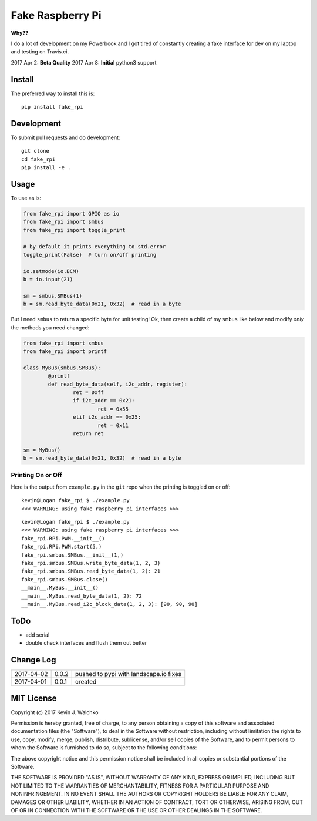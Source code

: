 Fake Raspberry Pi
====================

.. image:: pics/pi-python.jpg

.. image:: https://landscape.io/github/walchko/fake_rpi/master/landscape.svg?style=flat
   :target: https://landscape.io/github/walchko/fake_rpi/master
   :alt: Code Health
.. image:: https://img.shields.io/pypi/v/fake_rpi.svg
    :target: https://pypi.python.org/pypi/fake_rpi/
    :alt: Latest Version
.. image:: https://img.shields.io/pypi/l/fake_rpi.svg
    :target: https://pypi.python.org/pypi/fake_rpi/
    :alt: License
.. image:: https://travis-ci.org/walchko/fake_rpi.svg?branch=master
    :target: https://travis-ci.org/walchko/fake_rpi
.. image:: https://img.shields.io/pypi/pyversions/fake_rpi.svg
	:target:  https://pypi.python.org/pypi/fake_rpi/


**Why??**

I do a lot of development on my Powerbook and I got tired of constantly creating
a fake interface for dev on my laptop and testing on Travis.ci.

2017 Apr 2: **Beta Quality**
2017 Apr 8: **Initial** python3 support

Install
---------

The preferred way to install this is::

	pip install fake_rpi


Development
-------------

To submit pull requests and do development::

	git clone
	cd fake_rpi
	pip install -e .

Usage
-------

To use as is:

.. code-block:: python

	from fake_rpi import GPIO as io
	from fake_rpi import smbus
	from fake_rpi import toggle_print

	# by default it prints everything to std.error
	toggle_print(False)  # turn on/off printing

	io.setmode(io.BCM)
	b = io.input(21)

	sm = smbus.SMBus(1)
	b = sm.read_byte_data(0x21, 0x32)  # read in a byte

But I need ``smbus`` to return a specific byte for unit testing! Ok, then create a child of my ``smbus`` like below
and modify *only* the methods you need changed:

.. code-block:: python

	from fake_rpi import smbus
	from fake_rpi import printf

	class MyBus(smbus.SMBus):
		@printf
		def read_byte_data(self, i2c_addr, register):
			ret = 0xff
			if i2c_addr == 0x21:
				ret = 0x55
			elif i2c_addr == 0x25:
				ret = 0x11
			return ret

	sm = MyBus()
	b = sm.read_byte_data(0x21, 0x32)  # read in a byte

Printing On or Off
~~~~~~~~~~~~~~~~~~~~~

Here is the output from ``example.py`` in the ``git`` repo when the printing is
toggled on or off:

::

	kevin@Logan fake_rpi $ ./example.py
	<<< WARNING: using fake raspberry pi interfaces >>>

::

	kevin@Logan fake_rpi $ ./example.py
	<<< WARNING: using fake raspberry pi interfaces >>>
	fake_rpi.RPi.PWM.__init__()
	fake_rpi.RPi.PWM.start(5,)
	fake_rpi.smbus.SMBus.__init__(1,)
	fake_rpi.smbus.SMBus.write_byte_data(1, 2, 3)
	fake_rpi.smbus.SMBus.read_byte_data(1, 2): 21
	fake_rpi.smbus.SMBus.close()
	__main__.MyBus.__init__()
	__main__.MyBus.read_byte_data(1, 2): 72
	__main__.MyBus.read_i2c_block_data(1, 2, 3): [90, 90, 90]


ToDo
-------

- add serial
- double check interfaces and flush them out better

Change Log
------------

========== ====== =========
2017-04-02 0.0.2  pushed to pypi with landscape.io fixes
2017-04-01 0.0.1  created
========== ====== =========

MIT License
--------------------

Copyright (c) 2017 Kevin J. Walchko

Permission is hereby granted, free of charge, to any person obtaining a copy of
this software and associated documentation files (the "Software"), to deal in
the Software without restriction, including without limitation the rights to
use, copy, modify, merge, publish, distribute, sublicense, and/or sell copies
of the Software, and to permit persons to whom the Software is furnished to do
so, subject to the following conditions:

The above copyright notice and this permission notice shall be included in all
copies or substantial portions of the Software.

THE SOFTWARE IS PROVIDED "AS IS", WITHOUT WARRANTY OF ANY KIND, EXPRESS OR
IMPLIED, INCLUDING BUT NOT LIMITED TO THE WARRANTIES OF MERCHANTABILITY, FITNESS
FOR A PARTICULAR PURPOSE AND NONINFRINGEMENT. IN NO EVENT SHALL THE AUTHORS OR
COPYRIGHT HOLDERS BE LIABLE FOR ANY CLAIM, DAMAGES OR OTHER LIABILITY, WHETHER
IN AN ACTION OF CONTRACT, TORT OR OTHERWISE, ARISING FROM, OUT OF OR IN
CONNECTION WITH THE SOFTWARE OR THE USE OR OTHER DEALINGS IN THE SOFTWARE.
